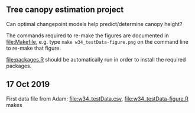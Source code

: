 ** Tree canopy estimation project

Can optimal changepoint models help predict/determine canopy height?

The commands required to re-make the figures are documented in
[[file:Makefile]], e.g. type =make w34_testData-figure.png= on the command
line to re-make that figure.

[[file:packages.R]] should be automatically run in order to install the
required packages.

** 17 Oct 2019

First data file from Adam: [[file:w34_testData.csv]],
[[file:w34_testData-figure.R]] makes

[[file:w34_testData-figure.png]]

